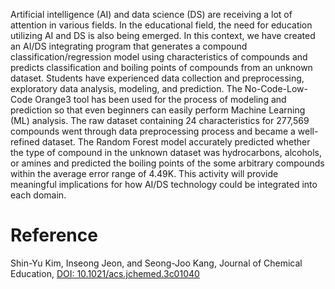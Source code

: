 #+export_file_name: index
#+options: broken-links:t
# (ss-toggle-markdown-export-on-save)
# date-added:

#+begin_export md
---
title: "Integrating Data Science and Machine Learning to Chemistry Education: Predicting Classification and Boiling Point of Compounds"
## https://quarto.org/docs/journals/authors.html
#author:
#  - name: ""
#    affiliations:
#     - name: ""
license:
  text: "©2023 American Chemical Society and Division of Chemical Education, Inc."
#license: "CC BY-NC-SA"
#draft: true
#date-modified:
date: 2024-03-08
categories: [article, ai-ml, computing]
keywords: physical chemistry teaching, physical chemistry education, teaching resources, data science, machine learning

image: ds-ml.png
---
<img src="ds-ml.png" width="40%" align="right"/>
#+end_export

Artificial intelligence (AI) and data science (DS) are receiving a lot of attention in various fields. In the educational field, the need for education utilizing AI and DS is also being emerged. In this context, we have created an AI/DS integrating program that generates a compound classification/regression model using characteristics of compounds and predicts classification and boiling points of compounds from an unknown dataset. Students have experienced data collection and preprocessing, exploratory data analysis, modeling, and prediction. The No-Code-Low-Code Orange3 tool has been used for the process of modeling and prediction so that even beginners can easily perform Machine Learning (ML) analysis. The raw dataset containing 24 characteristics for 277,569 compounds went through data preprocessing process and became a well-refined dataset. The Random Forest model accurately predicted whether the type of compound in the unknown dataset was hydrocarbons, alcohols, or amines and predicted the boiling points of the some arbitrary compounds within the average error range of 4.49K. This activity will provide meaningful implications for how AI/DS technology could be integrated into each domain.

* Reference
Shin-Yu Kim, Inseong Jeon, and Seong-Joo Kang, Journal of Chemical Education,
[[https://doi.org/10.1021/acs.jchemed.3c01040][DOI: 10.1021/acs.jchemed.3c01040]]
* Local variables :noexport:
# Local Variables:
# eval: (ss-markdown-export-on-save)
# End:
